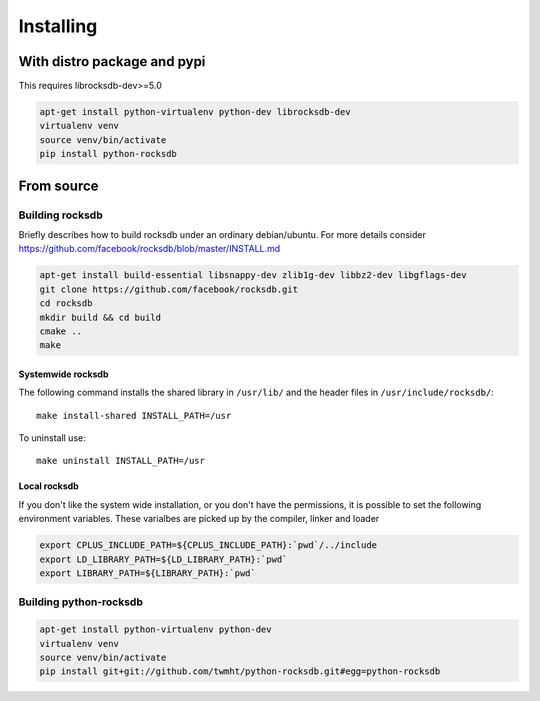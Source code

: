 Installing
==========
.. highlight:: bash


With distro package and pypi
****************************

This requires librocksdb-dev>=5.0

.. code-block:: bash

    apt-get install python-virtualenv python-dev librocksdb-dev
    virtualenv venv
    source venv/bin/activate
    pip install python-rocksdb

From source
***********

Building rocksdb
----------------

Briefly describes how to build rocksdb under an ordinary debian/ubuntu.
For more details consider https://github.com/facebook/rocksdb/blob/master/INSTALL.md

.. code-block:: bash

    apt-get install build-essential libsnappy-dev zlib1g-dev libbz2-dev libgflags-dev
    git clone https://github.com/facebook/rocksdb.git
    cd rocksdb
    mkdir build && cd build
    cmake ..
    make

Systemwide rocksdb
^^^^^^^^^^^^^^^^^^
The following command installs the shared library in ``/usr/lib/`` and the
header files in ``/usr/include/rocksdb/``::

    make install-shared INSTALL_PATH=/usr

To uninstall use::

    make uninstall INSTALL_PATH=/usr

Local rocksdb
^^^^^^^^^^^^^
If you don't like the system wide installation, or you don't have the
permissions, it is possible to set the following environment variables.
These varialbes are picked up by the compiler, linker and loader

.. code-block:: bash

    export CPLUS_INCLUDE_PATH=${CPLUS_INCLUDE_PATH}:`pwd`/../include
    export LD_LIBRARY_PATH=${LD_LIBRARY_PATH}:`pwd`
    export LIBRARY_PATH=${LIBRARY_PATH}:`pwd`

Building python-rocksdb
-----------------------

.. code-block:: bash

    apt-get install python-virtualenv python-dev
    virtualenv venv
    source venv/bin/activate
    pip install git+git://github.com/twmht/python-rocksdb.git#egg=python-rocksdb
